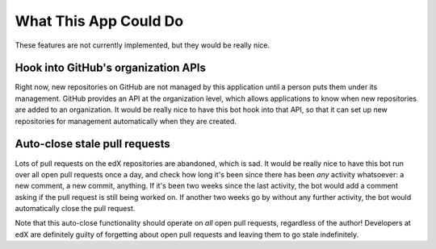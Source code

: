 What This App Could Do
======================

These features are not currently implemented, but they would be really nice.

Hook into GitHub's organization APIs
------------------------------------

Right now, new repositories on GitHub are not managed by this application
until a person puts them under its management. GitHub provides an API at the
organization level, which allows applications to know when new repositories
are added to an organization. It would be really nice to have this bot hook
into that API, so that it can set up new repositories for management
automatically when they are created.

Auto-close stale pull requests
------------------------------

Lots of pull requests on the edX repositories are abandoned, which is sad.
It would be really nice to have this bot run over all open pull requests
once a day, and check how long it's been since there has been *any* activity
whatsoever: a new comment, a new commit, anything. If it's been two weeks since
the last activity, the bot would add a comment asking if the pull request is
still being worked on. If another two weeks go by without any further activity,
the bot would automatically close the pull request.

Note that this auto-close functionality should operate on *all* open pull
requests, regardless of the author! Developers at edX are definitely guilty
of forgetting about open pull requests and leaving them to go stale indefinitely.
